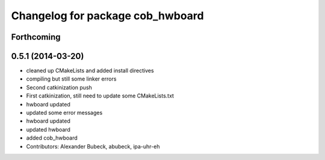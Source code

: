 ^^^^^^^^^^^^^^^^^^^^^^^^^^^^^^^^^
Changelog for package cob_hwboard
^^^^^^^^^^^^^^^^^^^^^^^^^^^^^^^^^

Forthcoming
-----------

0.5.1 (2014-03-20)
------------------
* cleaned up CMakeLists and added install directives
* compiling but still some linker errors
* Second catkinization push
* First catkinization, still need to update some CMakeLists.txt
* hwboard updated
* updated some error messages
* hwboard updated
* updated hwboard
* added cob_hwboard
* Contributors: Alexander Bubeck, abubeck, ipa-uhr-eh
